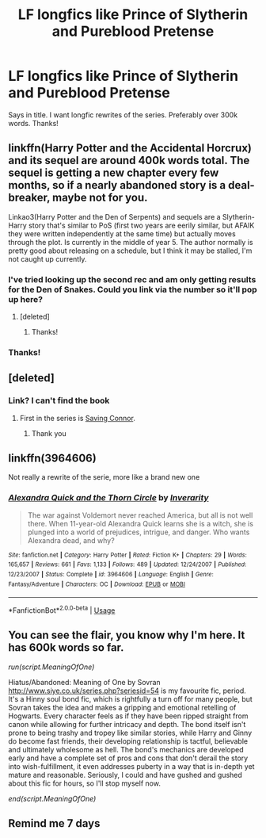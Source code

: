 #+TITLE: LF longfics like Prince of Slytherin and Pureblood Pretense

* LF longfics like Prince of Slytherin and Pureblood Pretense
:PROPERTIES:
:Author: largeEoodenBadger
:Score: 36
:DateUnix: 1577402532.0
:DateShort: 2019-Dec-27
:FlairText: Request
:END:
Says in title. I want longfic rewrites of the series. Preferably over 300k words. Thanks!


** linkffn(Harry Potter and the Accidental Horcrux) and its sequel are around 400k words total. The sequel is getting a new chapter every few months, so if a nearly abandoned story is a deal-breaker, maybe not for you.

Linkao3(Harry Potter and the Den of Serpents) and sequels are a Slytherin-Harry story that's similar to PoS (first two years are eerily similar, but AFAIK they were written independently at the same time) but actually moves through the plot. Is currently in the middle of year 5. The author normally is pretty good about releasing on a schedule, but I think it may be stalled, I'm not caught up currently.
:PROPERTIES:
:Author: bgottfried91
:Score: 9
:DateUnix: 1577413245.0
:DateShort: 2019-Dec-27
:END:

*** I've tried looking up the second rec and am only getting results for the Den of Snakes. Could you link via the number so it'll pop up here?
:PROPERTIES:
:Author: karacypher1701d
:Score: 3
:DateUnix: 1577427510.0
:DateShort: 2019-Dec-27
:END:

**** [deleted]
:PROPERTIES:
:Score: 6
:DateUnix: 1577428979.0
:DateShort: 2019-Dec-27
:END:

***** Thanks!
:PROPERTIES:
:Author: karacypher1701d
:Score: 2
:DateUnix: 1577432014.0
:DateShort: 2019-Dec-27
:END:


*** Thanks!
:PROPERTIES:
:Author: largeEoodenBadger
:Score: 1
:DateUnix: 1577413376.0
:DateShort: 2019-Dec-27
:END:


** [deleted]
:PROPERTIES:
:Score: 3
:DateUnix: 1577433409.0
:DateShort: 2019-Dec-27
:END:

*** Link? I can't find the book
:PROPERTIES:
:Author: -Wensday
:Score: 2
:DateUnix: 1577446123.0
:DateShort: 2019-Dec-27
:END:

**** First in the series is [[https://www.fanfiction.net/s/2580283/1/Saving-Connor][Saving Connor]].
:PROPERTIES:
:Author: xalley
:Score: 1
:DateUnix: 1577453150.0
:DateShort: 2019-Dec-27
:END:

***** Thank you
:PROPERTIES:
:Author: -Wensday
:Score: 1
:DateUnix: 1577454602.0
:DateShort: 2019-Dec-27
:END:


** linkffn(3964606)

Not really a rewrite of the serie, more like a brand new one
:PROPERTIES:
:Author: Pempelune
:Score: 2
:DateUnix: 1577456224.0
:DateShort: 2019-Dec-27
:END:

*** [[https://www.fanfiction.net/s/3964606/1/][*/Alexandra Quick and the Thorn Circle/*]] by [[https://www.fanfiction.net/u/1374917/Inverarity][/Inverarity/]]

#+begin_quote
  The war against Voldemort never reached America, but all is not well there. When 11-year-old Alexandra Quick learns she is a witch, she is plunged into a world of prejudices, intrigue, and danger. Who wants Alexandra dead, and why?
#+end_quote

^{/Site/:} ^{fanfiction.net} ^{*|*} ^{/Category/:} ^{Harry} ^{Potter} ^{*|*} ^{/Rated/:} ^{Fiction} ^{K+} ^{*|*} ^{/Chapters/:} ^{29} ^{*|*} ^{/Words/:} ^{165,657} ^{*|*} ^{/Reviews/:} ^{661} ^{*|*} ^{/Favs/:} ^{1,133} ^{*|*} ^{/Follows/:} ^{489} ^{*|*} ^{/Updated/:} ^{12/24/2007} ^{*|*} ^{/Published/:} ^{12/23/2007} ^{*|*} ^{/Status/:} ^{Complete} ^{*|*} ^{/id/:} ^{3964606} ^{*|*} ^{/Language/:} ^{English} ^{*|*} ^{/Genre/:} ^{Fantasy/Adventure} ^{*|*} ^{/Characters/:} ^{OC} ^{*|*} ^{/Download/:} ^{[[http://www.ff2ebook.com/old/ffn-bot/index.php?id=3964606&source=ff&filetype=epub][EPUB]]} ^{or} ^{[[http://www.ff2ebook.com/old/ffn-bot/index.php?id=3964606&source=ff&filetype=mobi][MOBI]]}

--------------

*FanfictionBot*^{2.0.0-beta} | [[https://github.com/tusing/reddit-ffn-bot/wiki/Usage][Usage]]
:PROPERTIES:
:Author: FanfictionBot
:Score: 1
:DateUnix: 1577456242.0
:DateShort: 2019-Dec-27
:END:


** You can see the flair, you know why I'm here. It has 600k words so far.

/run(script.MeaningOfOne)/

Hiatus/Abandoned: Meaning of One by Sovran [[http://www.siye.co.uk/series.php?seriesid=54]] is my favourite fic, period. It's a Hinny soul bond fic, which is rightfully a turn off for many people, but Sovran takes the idea and makes a gripping and emotional retelling of Hogwarts. Every character feels as if they have been ripped straight from canon while allowing for further intricacy and depth. The bond itself isn't prone to being trashy and tropey like similar stories, while Harry and Ginny do become fast friends, their developing relationship is tactful, believable and ultimately wholesome as hell. The bond's mechanics are developed early and have a complete set of pros and cons that don't derail the story into wish-fulfillment, it even addresses puberty in a way that is in-depth yet mature and reasonable. Seriously, I could and have gushed and gushed about this fic for hours, so I'll stop myself now.

/end(script.MeaningOfOne)/
:PROPERTIES:
:Author: FavChanger
:Score: 0
:DateUnix: 1577418979.0
:DateShort: 2019-Dec-27
:END:


** Remind me 7 days
:PROPERTIES:
:Author: jackmulken
:Score: -4
:DateUnix: 1577407128.0
:DateShort: 2019-Dec-27
:END:
